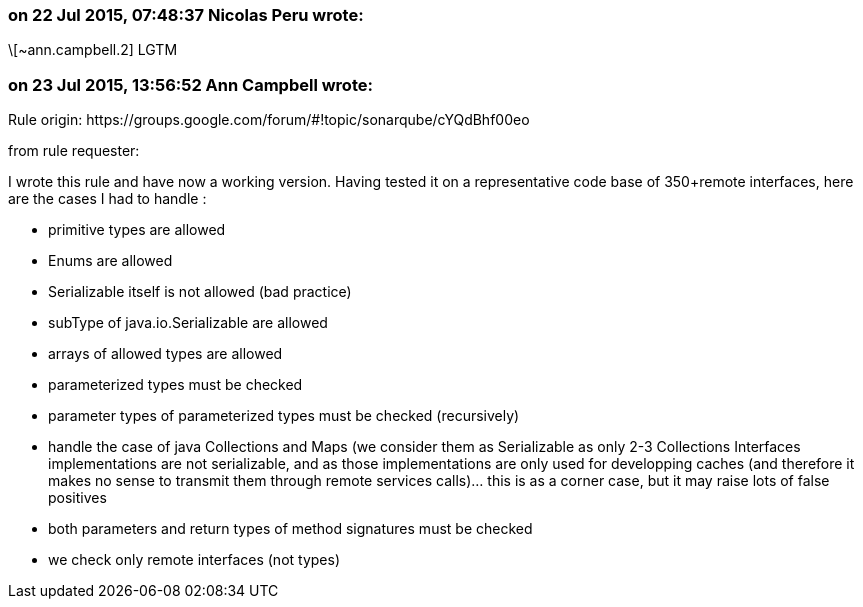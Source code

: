 === on 22 Jul 2015, 07:48:37 Nicolas Peru wrote:
\[~ann.campbell.2] LGTM

=== on 23 Jul 2015, 13:56:52 Ann Campbell wrote:
Rule origin: \https://groups.google.com/forum/#!topic/sonarqube/cYQdBhf00eo


from rule requester:

I wrote this rule and have now a working version. Having tested it on a representative code base of 350+remote interfaces, here are the cases I had to handle :

* primitive types are allowed
* Enums are allowed
* Serializable itself is not allowed (bad practice)
* subType of java.io.Serializable are allowed
* arrays of allowed types are allowed
* parameterized types must be checked
* parameter types of parameterized types must be checked (recursively)
* handle the case of java Collections and Maps (we consider them as Serializable as only 2-3 Collections Interfaces implementations are not serializable, and as those implementations are only used for developping caches (and therefore it makes no sense to transmit them through remote services calls)... this is as a corner case, but it may raise lots of false positives 
* both parameters and return types of method signatures must be checked
* we check only remote interfaces (not types)

